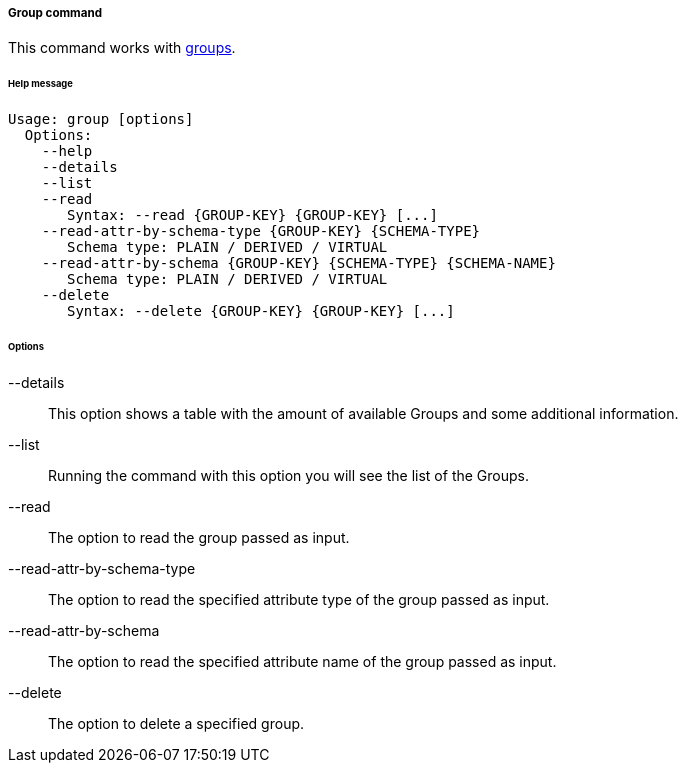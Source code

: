 //
// Licensed to the Apache Software Foundation (ASF) under one
// or more contributor license agreements.  See the NOTICE file
// distributed with this work for additional information
// regarding copyright ownership.  The ASF licenses this file
// to you under the Apache License, Version 2.0 (the
// "License"); you may not use this file except in compliance
// with the License.  You may obtain a copy of the License at
//
//   http://www.apache.org/licenses/LICENSE-2.0
//
// Unless required by applicable law or agreed to in writing,
// software distributed under the License is distributed on an
// "AS IS" BASIS, WITHOUT WARRANTIES OR CONDITIONS OF ANY
// KIND, either express or implied.  See the License for the
// specific language governing permissions and limitations
// under the License.
//
===== Group command
This command works with <<users-groups-and-any-objects,groups>>.

[discrete]
====== Help message
[source,bash]
----
Usage: group [options]
  Options:
    --help 
    --details 
    --list 
    --read 
       Syntax: --read {GROUP-KEY} {GROUP-KEY} [...]
    --read-attr-by-schema-type {GROUP-KEY} {SCHEMA-TYPE}
       Schema type: PLAIN / DERIVED / VIRTUAL
    --read-attr-by-schema {GROUP-KEY} {SCHEMA-TYPE} {SCHEMA-NAME}
       Schema type: PLAIN / DERIVED / VIRTUAL
    --delete 
       Syntax: --delete {GROUP-KEY} {GROUP-KEY} [...]
----

[discrete]
====== Options

--details::
This option shows a table with the amount of available Groups and some additional information.
--list::
Running the command with this option you will see the list of the Groups.
--read::
The option to read the group passed as input.
--read-attr-by-schema-type::
The option to read the specified attribute type of the group passed as input.
--read-attr-by-schema::
The option to read the specified attribute name of the group passed as input.
--delete::
The option to delete a specified group.
